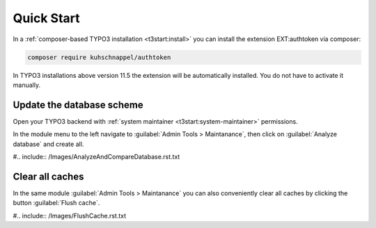 .. _quickStart:

==================
Quick Start
==================

In a :ref:`composer-based TYPO3 installation <t3start:install>` you can install
the extension EXT:authtoken via composer:

.. code-block:: bash

   composer require kuhschnappel/authtoken

In TYPO3 installations above version 11.5 the extension will be automatically
installed. You do not have to activate it manually.

Update the database scheme
--------------------------

Open your TYPO3 backend with :ref:`system maintainer <t3start:system-maintainer>`
permissions.

In the module menu to the left navigate to :guilabel:`Admin Tools > Maintanance`,
then click on :guilabel:`Analyze database` and create all.

#.. include:: /Images/AnalyzeAndCompareDatabase.rst.txt

Clear all caches
----------------

In the same module :guilabel:`Admin Tools > Maintanance` you can also
conveniently clear all caches by clicking the button :guilabel:`Flush cache`.

#.. include:: /Images/FlushCache.rst.txt
